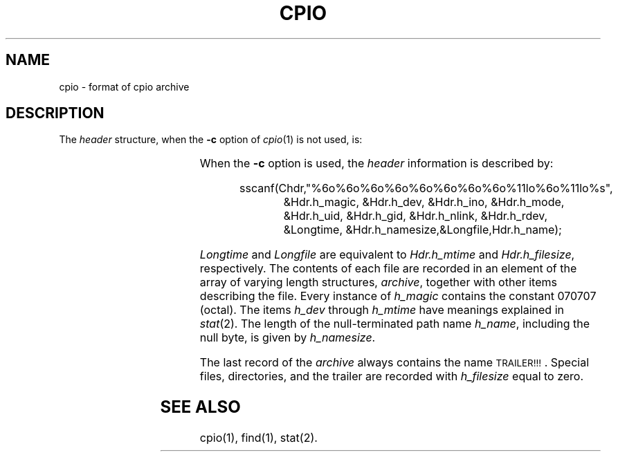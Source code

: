 '\" t
.TH CPIO 4
.SH NAME
cpio \- format of cpio archive
.SH DESCRIPTION
.PP
The
.I header\^
structure, when the
.B \-c
option of
.IR cpio (1)
is not used, is:
.PP
.RS
.TS
l l l.
struct {
	short	h_magic,
		h_dev;
	ushort	h_ino,
		h_mode,
		h_uid,
		h_gid;
	short	h_nlink,
		h_rdev,
		h_mtime[2],
		h_namesize,
		h_filesize[2];
	char	h_name[h_namesize rounded to word];
} Hdr;
.TE
.RE
.PP
When the
.B \-c
option is used, the
.I header\^
information is described by:
.PP
.RS
.nf
sscanf(Chdr,"%6o%6o%6o%6o%6o%6o%6o%6o%11lo%6o%11lo%s",
.RS +8
&Hdr.h_magic, &Hdr.h_dev, &Hdr.h_ino, &Hdr.h_mode,
&Hdr.h_uid, &Hdr.h_gid, &Hdr.h_nlink, &Hdr.h_rdev,
&Longtime, &Hdr.h_namesize,&Longfile,Hdr.h_name);
.RE
.RE
.fi
.PP
.I Longtime\^
and
.I Longfile\^
are equivalent to
.I Hdr.h_mtime\^
and
.IR Hdr.h_filesize ,
respectively.
The
contents
of each file are recorded in an element
of the array of varying length structures,
.IR archive ,
together with other items describing the file.
Every instance of 
.I h_magic\^
contains the constant 070707 (octal).
The items
.I h_dev\^
through 
.I h_mtime\^
have meanings explained in
.IR  stat (2).
The length of the null-terminated path name
.IR h_name ,
including the null byte,
is given by
.IR h_namesize .
.PP
The last record
of the
.I archive\^
always contains the name \s-1TRAILER!!!\s0.
Special files, directories, and the trailer are recorded
with 
.I
h_filesize
equal to zero.
.SH "SEE ALSO"
cpio(1), find(1), stat(2).
.\"	@(#)cpio.4	5.2 of 5/18/82
